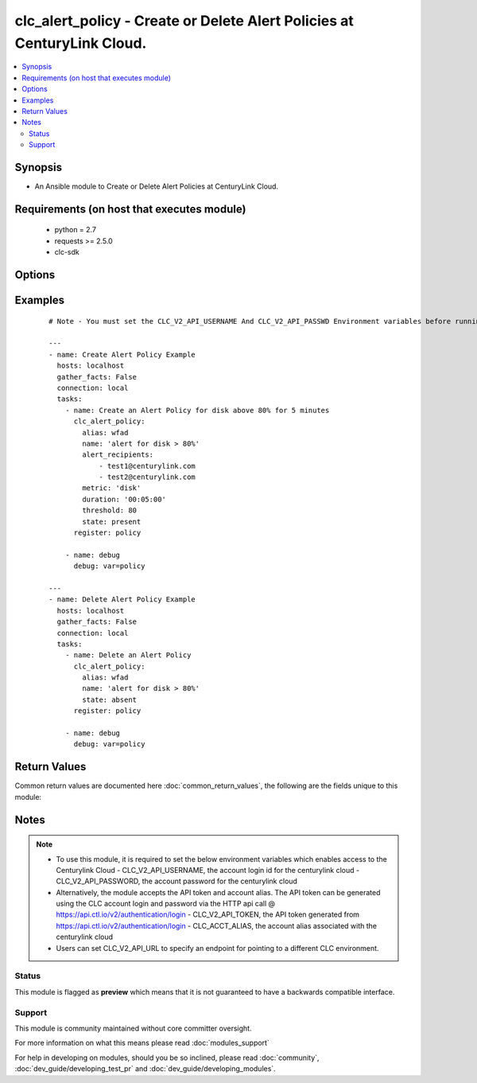.. _clc_alert_policy:


clc_alert_policy - Create or Delete Alert Policies at CenturyLink Cloud.
++++++++++++++++++++++++++++++++++++++++++++++++++++++++++++++++++++++++

.. versionadded:: 2.0


.. contents::
   :local:
   :depth: 2


Synopsis
--------

* An Ansible module to Create or Delete Alert Policies at CenturyLink Cloud.


Requirements (on host that executes module)
-------------------------------------------

  * python = 2.7
  * requests >= 2.5.0
  * clc-sdk


Options
-------

.. raw:: html

    <table border=1 cellpadding=4>
    <tr>
    <th class="head">parameter</th>
    <th class="head">required</th>
    <th class="head">default</th>
    <th class="head">choices</th>
    <th class="head">comments</th>
    </tr>
                <tr><td>alert_recipients<br/><div style="font-size: small;"></div></td>
    <td>no</td>
    <td>None</td>
        <td></td>
        <td><div>A list of recipient email ids to notify the alert. This is required for state 'present'</div>        </td></tr>
                <tr><td>alias<br/><div style="font-size: small;"></div></td>
    <td>yes</td>
    <td></td>
        <td></td>
        <td><div>The alias of your CLC Account</div>        </td></tr>
                <tr><td>duration<br/><div style="font-size: small;"></div></td>
    <td>no</td>
    <td>None</td>
        <td></td>
        <td><div>The length of time in minutes that the condition must exceed the threshold. This is required for state 'present'</div>        </td></tr>
                <tr><td>id<br/><div style="font-size: small;"></div></td>
    <td>no</td>
    <td>None</td>
        <td></td>
        <td><div>The alert policy id. This is mutually exclusive with name</div>        </td></tr>
                <tr><td>metric<br/><div style="font-size: small;"></div></td>
    <td>no</td>
    <td>None</td>
        <td><ul><li>cpu</li><li>memory</li><li>disk</li></ul></td>
        <td><div>The metric on which to measure the condition that will trigger the alert. This is required for state 'present'</div>        </td></tr>
                <tr><td>name<br/><div style="font-size: small;"></div></td>
    <td>no</td>
    <td>None</td>
        <td></td>
        <td><div>The name of the alert policy. This is mutually exclusive with id</div>        </td></tr>
                <tr><td>state<br/><div style="font-size: small;"></div></td>
    <td>no</td>
    <td>present</td>
        <td><ul><li>present</li><li>absent</li></ul></td>
        <td><div>Whether to create or delete the policy.</div>        </td></tr>
                <tr><td>threshold<br/><div style="font-size: small;"></div></td>
    <td>no</td>
    <td>None</td>
        <td></td>
        <td><div>The threshold that will trigger the alert when the metric equals or exceeds it. This is required for state 'present' This number represents a percentage and must be a value between 5.0 - 95.0 that is a multiple of 5.0</div>        </td></tr>
        </table>
    </br>



Examples
--------

 ::

    # Note - You must set the CLC_V2_API_USERNAME And CLC_V2_API_PASSWD Environment variables before running these examples
    
    ---
    - name: Create Alert Policy Example
      hosts: localhost
      gather_facts: False
      connection: local
      tasks:
        - name: Create an Alert Policy for disk above 80% for 5 minutes
          clc_alert_policy:
            alias: wfad
            name: 'alert for disk > 80%'
            alert_recipients:
                - test1@centurylink.com
                - test2@centurylink.com
            metric: 'disk'
            duration: '00:05:00'
            threshold: 80
            state: present
          register: policy
    
        - name: debug
          debug: var=policy
    
    ---
    - name: Delete Alert Policy Example
      hosts: localhost
      gather_facts: False
      connection: local
      tasks:
        - name: Delete an Alert Policy
          clc_alert_policy:
            alias: wfad
            name: 'alert for disk > 80%'
            state: absent
          register: policy
    
        - name: debug
          debug: var=policy

Return Values
-------------

Common return values are documented here :doc:`common_return_values`, the following are the fields unique to this module:

.. raw:: html

    <table border=1 cellpadding=4>
    <tr>
    <th class="head">name</th>
    <th class="head">description</th>
    <th class="head">returned</th>
    <th class="head">type</th>
    <th class="head">sample</th>
    </tr>

        <tr>
        <td> policy </td>
        <td> The alert policy information </td>
        <td align=center> success </td>
        <td align=center> dict </td>
        <td align=center> {'name': 'test_alert', 'actions': [{'action': 'email', 'settings': {'recipients': ['user1@domain.com', 'user1@domain.com']}}], 'id': 'ba54ac54a60d4a4f1ed6d48c1ce240a7', 'links': [{'href': '/v2/alertPolicies/alias/ba54ac54a60d4a4fb1d6d48c1ce240a7', 'verbs': ['GET', 'DELETE', 'PUT'], 'rel': 'self'}], 'triggers': [{'duration': '00:05:00', 'threshold': 80.0, 'metric': 'disk'}]} </td>
    </tr>
        
    </table>
    </br></br>

Notes
-----

.. note::
    - To use this module, it is required to set the below environment variables which enables access to the Centurylink Cloud - CLC_V2_API_USERNAME, the account login id for the centurylink cloud - CLC_V2_API_PASSWORD, the account password for the centurylink cloud
    - Alternatively, the module accepts the API token and account alias. The API token can be generated using the CLC account login and password via the HTTP api call @ https://api.ctl.io/v2/authentication/login - CLC_V2_API_TOKEN, the API token generated from https://api.ctl.io/v2/authentication/login - CLC_ACCT_ALIAS, the account alias associated with the centurylink cloud
    - Users can set CLC_V2_API_URL to specify an endpoint for pointing to a different CLC environment.



Status
~~~~~~

This module is flagged as **preview** which means that it is not guaranteed to have a backwards compatible interface.


Support
~~~~~~~

This module is community maintained without core committer oversight.

For more information on what this means please read :doc:`modules_support`


For help in developing on modules, should you be so inclined, please read :doc:`community`, :doc:`dev_guide/developing_test_pr` and :doc:`dev_guide/developing_modules`.
